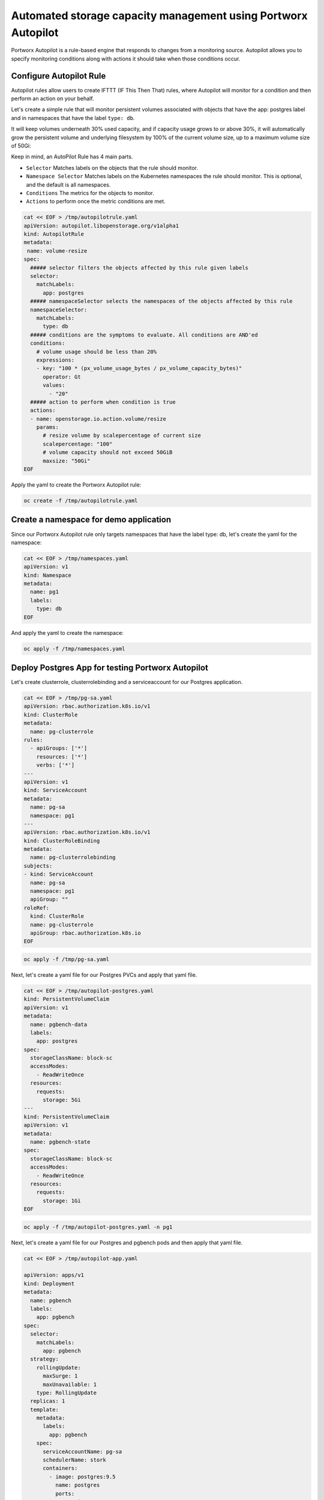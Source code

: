 ========================================
Automated storage capacity management using Portworx Autopilot
========================================

Portworx Autopilot is a rule-based engine that responds to changes from a monitoring source. Autopilot allows you to specify monitoring conditions along with actions it should take when those conditions occur.

Configure Autopilot Rule
~~~~~~~~~~

Autopilot rules allow users to create IFTTT (IF This Then That) rules, where Autopilot will monitor for a condition and then perform an action on your behalf.

Let's create a simple rule that will monitor persistent volumes associated with objects that have the app: postgres label and in namespaces that have the label ``type: db``.

It will keep volumes underneath 30% used capacity, and if capacity usage grows to or above 30%, it will automatically grow the persistent volume and underlying filesystem by 100% of the current volume size, up to a maximum volume size of 50Gi:

Keep in mind, an AutoPilot Rule has 4 main parts.

-  ``Selector`` Matches labels on the objects that the rule should monitor.
-  ``Namespace Selector`` Matches labels on the Kubernetes namespaces the rule should monitor. This is optional, and the default is all namespaces.
-  ``Conditions`` The metrics for the objects to monitor.
-  ``Actions`` to perform once the metric conditions are met.

.. code-block:: shell

  cat << EOF > /tmp/autopilotrule.yaml
  apiVersion: autopilot.libopenstorage.org/v1alpha1
  kind: AutopilotRule
  metadata:
   name: volume-resize
  spec:
    ##### selector filters the objects affected by this rule given labels
    selector:
      matchLabels:
        app: postgres
    ##### namespaceSelector selects the namespaces of the objects affected by this rule
    namespaceSelector:
      matchLabels:
        type: db
    ##### conditions are the symptoms to evaluate. All conditions are AND'ed
    conditions:
      # volume usage should be less than 20%
      expressions:
      - key: "100 * (px_volume_usage_bytes / px_volume_capacity_bytes)"
        operator: Gt
        values:
          - "20"
    ##### action to perform when condition is true
    actions:
    - name: openstorage.io.action.volume/resize
      params:
        # resize volume by scalepercentage of current size
        scalepercentage: "100"
        # volume capacity should not exceed 50GiB
        maxsize: "50Gi"
  EOF

Apply the yaml to create the Portworx Autopilot rule:

.. code-block:: shell

  oc create -f /tmp/autopilotrule.yaml


Create a namespace for demo application
~~~~~~~~~~

Since our Portworx Autopilot rule only targets namespaces that have the label type: db, let's create the yaml for the namespace:

.. code-block:: shell

  cat << EOF > /tmp/namespaces.yaml
  apiVersion: v1
  kind: Namespace
  metadata:
    name: pg1
    labels:
      type: db
  EOF

And apply the yaml to create the namespace:

.. code-block:: shell

  oc apply -f /tmp/namespaces.yaml

Deploy Postgres App for testing Portworx Autopilot
~~~~~~~~~~

Let's create clusterrole, clusterrolebinding and a serviceaccount for our Postgres application.

.. code-block:: shell

  cat << EOF > /tmp/pg-sa.yaml
  apiVersion: rbac.authorization.k8s.io/v1
  kind: ClusterRole
  metadata:
    name: pg-clusterrole
  rules:
    - apiGroups: ['*']
      resources: ['*']
      verbs: ['*']
  ---
  apiVersion: v1
  kind: ServiceAccount
  metadata:
    name: pg-sa
    namespace: pg1
  ---
  apiVersion: rbac.authorization.k8s.io/v1
  kind: ClusterRoleBinding
  metadata:
    name: pg-clusterrolebinding
  subjects:
  - kind: ServiceAccount
    name: pg-sa
    namespace: pg1
    apiGroup: ""
  roleRef:
    kind: ClusterRole
    name: pg-clusterrole
    apiGroup: rbac.authorization.k8s.io
  EOF

.. code-block:: shell

  oc apply -f /tmp/pg-sa.yaml

Next, let's create a yaml file for our Postgres PVCs and apply that yaml file.

.. code-block:: shell

  cat << EOF > /tmp/autopilot-postgres.yaml
  kind: PersistentVolumeClaim
  apiVersion: v1
  metadata:
    name: pgbench-data
    labels:
      app: postgres
  spec:
    storageClassName: block-sc
    accessModes:
      - ReadWriteOnce
    resources:
      requests:
        storage: 5Gi
  ---
  kind: PersistentVolumeClaim
  apiVersion: v1
  metadata:
    name: pgbench-state
  spec:
    storageClassName: block-sc
    accessModes:
      - ReadWriteOnce
    resources:
      requests:
        storage: 1Gi
  EOF

.. code-block:: shell

  oc apply -f /tmp/autopilot-postgres.yaml -n pg1

Next, let's create a yaml file for our Postgres and pgbench pods and then apply that yaml file. 

.. code-block:: shell

  cat << EOF > /tmp/autopilot-app.yaml

  apiVersion: apps/v1
  kind: Deployment
  metadata:
    name: pgbench
    labels:
      app: pgbench
  spec:
    selector:
      matchLabels:
        app: pgbench
    strategy:
      rollingUpdate:
        maxSurge: 1
        maxUnavailable: 1
      type: RollingUpdate
    replicas: 1
    template:
      metadata:
        labels:
          app: pgbench
      spec:
        serviceAccountName: pg-sa
        schedulerName: stork
        containers:
          - image: postgres:9.5
            name: postgres
            ports:
            - containerPort: 5432
            env:
            - name: POSTGRES_USER
              value: pgbench
            - name: POSTGRES_PASSWORD
              value: superpostgres
            - name: PGBENCH_PASSWORD
              value: superpostgres
            - name: PGDATA
              value: /var/lib/postgresql/data/pgdata
            volumeMounts:
            - mountPath: /var/lib/postgresql/data
              name: pgbenchdb
          - name: pgbench
            image: portworx/torpedo-pgbench:latest
            imagePullPolicy: "Always"
            env:
              - name: PG_HOST
                value: 127.0.0.1
              - name: PG_USER
                value: pgbench
              - name: SIZE
                value: "15"
            volumeMounts:
            - mountPath: /var/lib/postgresql/data
              name: pgbenchdb
            - mountPath: /pgbench
              name: pgbenchstate
        volumes:
        - name: pgbenchdb
          persistentVolumeClaim:
            claimName: pgbench-data
        - name: pgbenchstate
          persistentVolumeClaim:
            claimName: pgbench-state
  EOF

.. code-block:: shell

  oc apply -f /tmp/autopilot-app.yaml -n pg1


Verify that the application is deployed and pgbench is writing data to the postgres database. 

.. code-block:: shell

  oc get pods,pvc -n pg1

.. code-block:: shell

  POSTGRES_POD=$(kubectl get pods -n pg1 | grep 2/2 | awk '{print $1}')
  oc logs $POSTGRES_POD -n pg1 pgbench


Observe the Portworx Autopilot events
~~~~~~~~~~
Wait for a couple of minutes and run the following command to observe the state changes for Portworx Autopilot:

.. code-block:: shell

  watch oc get events --field-selector involvedObject.kind=AutopilotRule,involvedObject.name=volume-resize --all-namespaces --sort-by .lastTimestamp

You will see Portworx Autopilot move through the following states as it monitors volumes and takes actions defined in Portworx Autopilot rules:

1. Initializing (Detected a volume to monitor via applied rule conditions)
2. Normal (Volume is within defined conditions and no action is necessary)
3. Triggered (Volume is no longer within defined conditions and action is necessary)
4. ActiveActionsPending (Corrective action is necessary but not executed yet)
5. ActiveActionsInProgress (Corrective action is under execution)
6. ActiveActionsTaken (Corrective action is complete)

Once you see ActiveActionsTaken in the event output, click CTRL+C to exit the watch command.

Verify the Volume Expansion
~~~~~~~~~~

Now let's take a look at our PVCs - note the automatic expansion of the volume occurred with no human interaction and no application interruption:

.. code-block:: shell

  oc get pvc -n pg1

You've just configured Portworx Autopilot and observed how it can perform automated capacity management based on rules you configure, and be able to "right size" your underlying persistent storage as it is needed!

Wrap up this module 
~~~~~~~~~~

Use the following commands to delete objects used for this specific scenario:

.. code-block:: shell
  
  oc delete -f /tmp/autopilot-app.yaml -n pg1
  oc delete -f /tmp/autopilot-postgres.yaml -n pg1
  oc delete -f /tmp/autopilotrule.yaml
  oc delete -f /tmp/namespaces.yaml
  oc wait --for=delete ns/pg1 --timeout=60s
